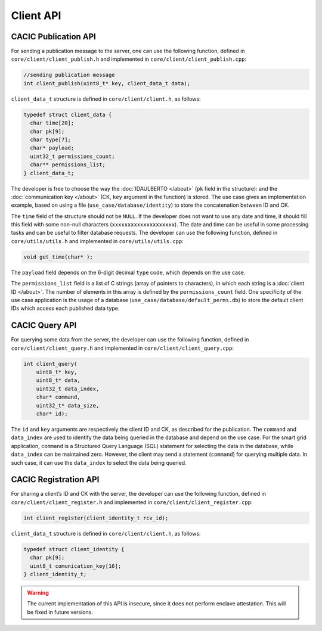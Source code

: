 Client API
===================================
CACIC Publication API
---------------------------------------

For sending a publication message to the server, one can use the following function, 
defined in ``core/client/client_publish.h`` and implemented in ``core/client/client_publish.cpp``:

.. code-block:: c++
        :name: piece of core/client/client_publish.h
        
        //sending publication message
        int client_publish(uint8_t* key, client_data_t data);


``client_data_t`` structure is defined in ``core/client/client.h``, as follows:

.. code-block:: c++
        :name: piece of core/client/client.h
        
        typedef struct client_data {
          char time[20];
          char pk[9];
          char type[7];
          char* payload;
          uint32_t permissions_count;
          char** permissions_list;
        } client_data_t;

The developer is free to choose the way the :doc:`IDAULBERTO </about>` (``pk`` field in 
the structure): and the :doc:`communication key </about>` (CK, ``key`` argument in 
the function) is stored. The use case gives an implementation example, based on using 
a file (``use_case/database/identity``) to store the concatenation between ID and CK.

The ``time`` field of the structure should not be ``NULL``. If the developer does not 
want to use any date and time, it should fill this field with some non-null characters 
(``xxxxxxxxxxxxxxxxxxxx``). The date and time can be useful in some processing tasks and 
can be useful to filter database requests. The developer can use the following function, 
defined in ``core/utils/utils.h`` and implemented in ``core/utils/utils.cpp``:

.. code-block:: c++
        :name: piece of core/utils/utils.cpp
        
        void get_time(char* );
 
The ``payload`` field depends on the 6-digit decimal ``type`` code, which depends on the 
use case.

The ``permissions_list`` field is a list of C strings (array of pointers to characters), 
in which each string is a :doc:`client ID </about>`. The number of elements in this array 
is defined by the ``permissions_count`` field. One specificity of the use case application 
is the usage of a database (``use_case/database/default_perms.db``) to store the default 
client IDs which access each published data type.

CACIC Query API
---------------------------------------

For querying some data from the server, the developer can use the following function, 
defined in ``core/client/client_query.h`` and implemented in ``core/client/client_query.cpp``:

.. code-block:: c++
        :name: piece of core/client/client_query.cpp
        
        int client_query(
            uint8_t* key, 
            uint8_t* data, 
            uint32_t data_index, 
            char* command, 
            uint32_t* data_size, 
            char* id);

The ``id`` and ``key`` arguments are respectively the client ID and CK, as described 
for the publication. The ``command`` and ``data_index`` are used to identify the data 
being queried in the database and depend on the use case. For the smart grid application, 
``command`` is a Structured Query Language (SQL) statement for selecting the data in the 
database, while ``data_index`` can be maintained zero. However, the client may send a 
statement (``command``) for querying multiple data. In such case, it can use the 
``data_index`` to select the data being queried.

CACIC Registration API
---------------------------------------

For sharing a client’s ID and CK with the server, the developer can use the following 
function, defined in ``core/client/client_register.h`` and implemented in 
``core/client/client_register.cpp``:

.. code-block:: c++
        :name: piece of core/client/client_register.h
        
        int client_register(client_identity_t rcv_id);

``client_data_t`` structure is defined in ``core/client/client.h``, as follows:

.. code-block:: c++
        :name: piece of core/client/client.h
        
        typedef struct client_identity {
          char pk[9];
          uint8_t comunication_key[16];
        } client_identity_t;

.. warning:: The current implementation of this API is insecure, since it does not perform 
    enclave attestation. This will be fixed in future versions.

